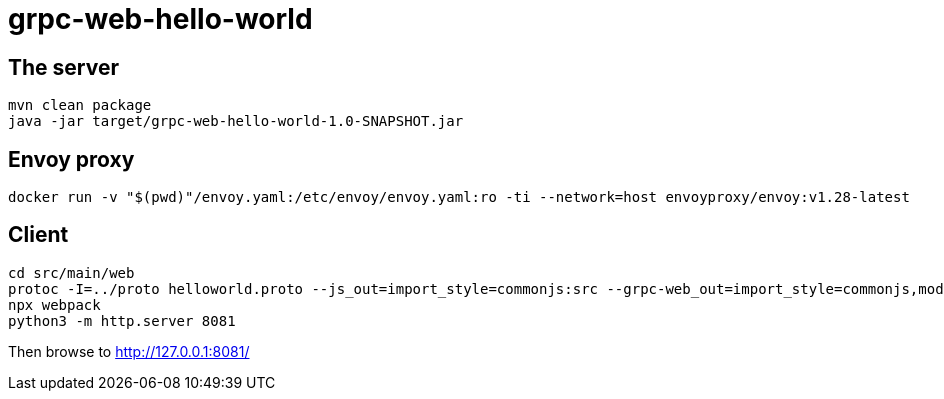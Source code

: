 = grpc-web-hello-world

== The server

[source,bash]
----
mvn clean package
java -jar target/grpc-web-hello-world-1.0-SNAPSHOT.jar
----

== Envoy proxy

[source,bash]
----
docker run -v "$(pwd)"/envoy.yaml:/etc/envoy/envoy.yaml:ro -ti --network=host envoyproxy/envoy:v1.28-latest
----

== Client

[source,bash]
----
cd src/main/web
protoc -I=../proto helloworld.proto --js_out=import_style=commonjs:src --grpc-web_out=import_style=commonjs,mode=grpcwebtext:src
npx webpack
python3 -m http.server 8081
----

Then browse to http://127.0.0.1:8081/


